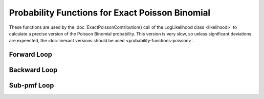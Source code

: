 .. probability-functions-poisson-exact



#################################################
Probability Functions for Exact Poisson Binomial 
#################################################

These functions are used by the :doc:`ExactPoissonContribution() call of the LogLikelihood class <likelihood>` to calculate a precise version of the Poisson Binomial probability. This version is very slow, so unless significant deviations are expeected, the :doc:`inexact versions should be used <probability-functions-poisson>`.

Forward Loop
***************

.. doxygenfunction:: poisson_binomial_lpmf_forward

Backward Loop
****************

.. doxygenfunction:: poisson_binomial_lpmf_backward


Sub-pmf Loop
****************

.. doxygenfunction:: poisson_binomial_sublpmf

